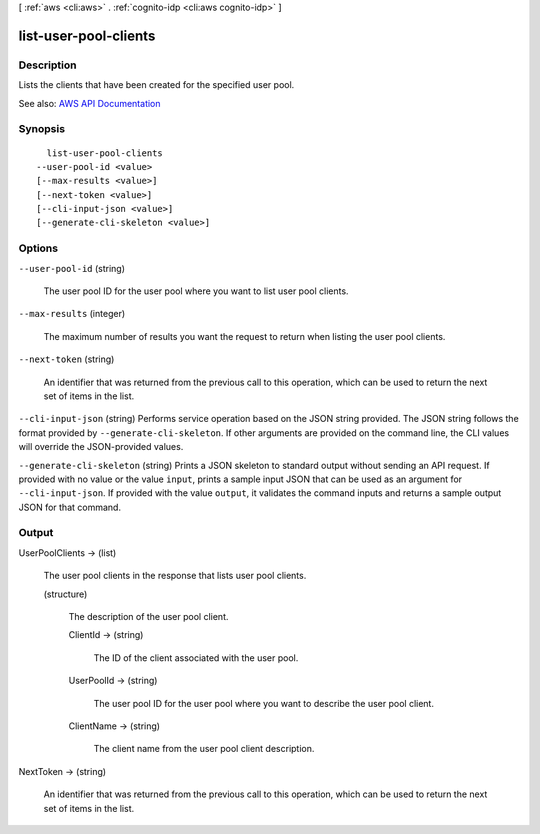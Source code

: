 [ :ref:`aws <cli:aws>` . :ref:`cognito-idp <cli:aws cognito-idp>` ]

.. _cli:aws cognito-idp list-user-pool-clients:


**********************
list-user-pool-clients
**********************



===========
Description
===========



Lists the clients that have been created for the specified user pool.



See also: `AWS API Documentation <https://docs.aws.amazon.com/goto/WebAPI/cognito-idp-2016-04-18/ListUserPoolClients>`_


========
Synopsis
========

::

    list-user-pool-clients
  --user-pool-id <value>
  [--max-results <value>]
  [--next-token <value>]
  [--cli-input-json <value>]
  [--generate-cli-skeleton <value>]




=======
Options
=======

``--user-pool-id`` (string)


  The user pool ID for the user pool where you want to list user pool clients.

  

``--max-results`` (integer)


  The maximum number of results you want the request to return when listing the user pool clients.

  

``--next-token`` (string)


  An identifier that was returned from the previous call to this operation, which can be used to return the next set of items in the list.

  

``--cli-input-json`` (string)
Performs service operation based on the JSON string provided. The JSON string follows the format provided by ``--generate-cli-skeleton``. If other arguments are provided on the command line, the CLI values will override the JSON-provided values.

``--generate-cli-skeleton`` (string)
Prints a JSON skeleton to standard output without sending an API request. If provided with no value or the value ``input``, prints a sample input JSON that can be used as an argument for ``--cli-input-json``. If provided with the value ``output``, it validates the command inputs and returns a sample output JSON for that command.



======
Output
======

UserPoolClients -> (list)

  

  The user pool clients in the response that lists user pool clients.

  

  (structure)

    

    The description of the user pool client.

    

    ClientId -> (string)

      

      The ID of the client associated with the user pool.

      

      

    UserPoolId -> (string)

      

      The user pool ID for the user pool where you want to describe the user pool client.

      

      

    ClientName -> (string)

      

      The client name from the user pool client description.

      

      

    

  

NextToken -> (string)

  

  An identifier that was returned from the previous call to this operation, which can be used to return the next set of items in the list.

  

  

